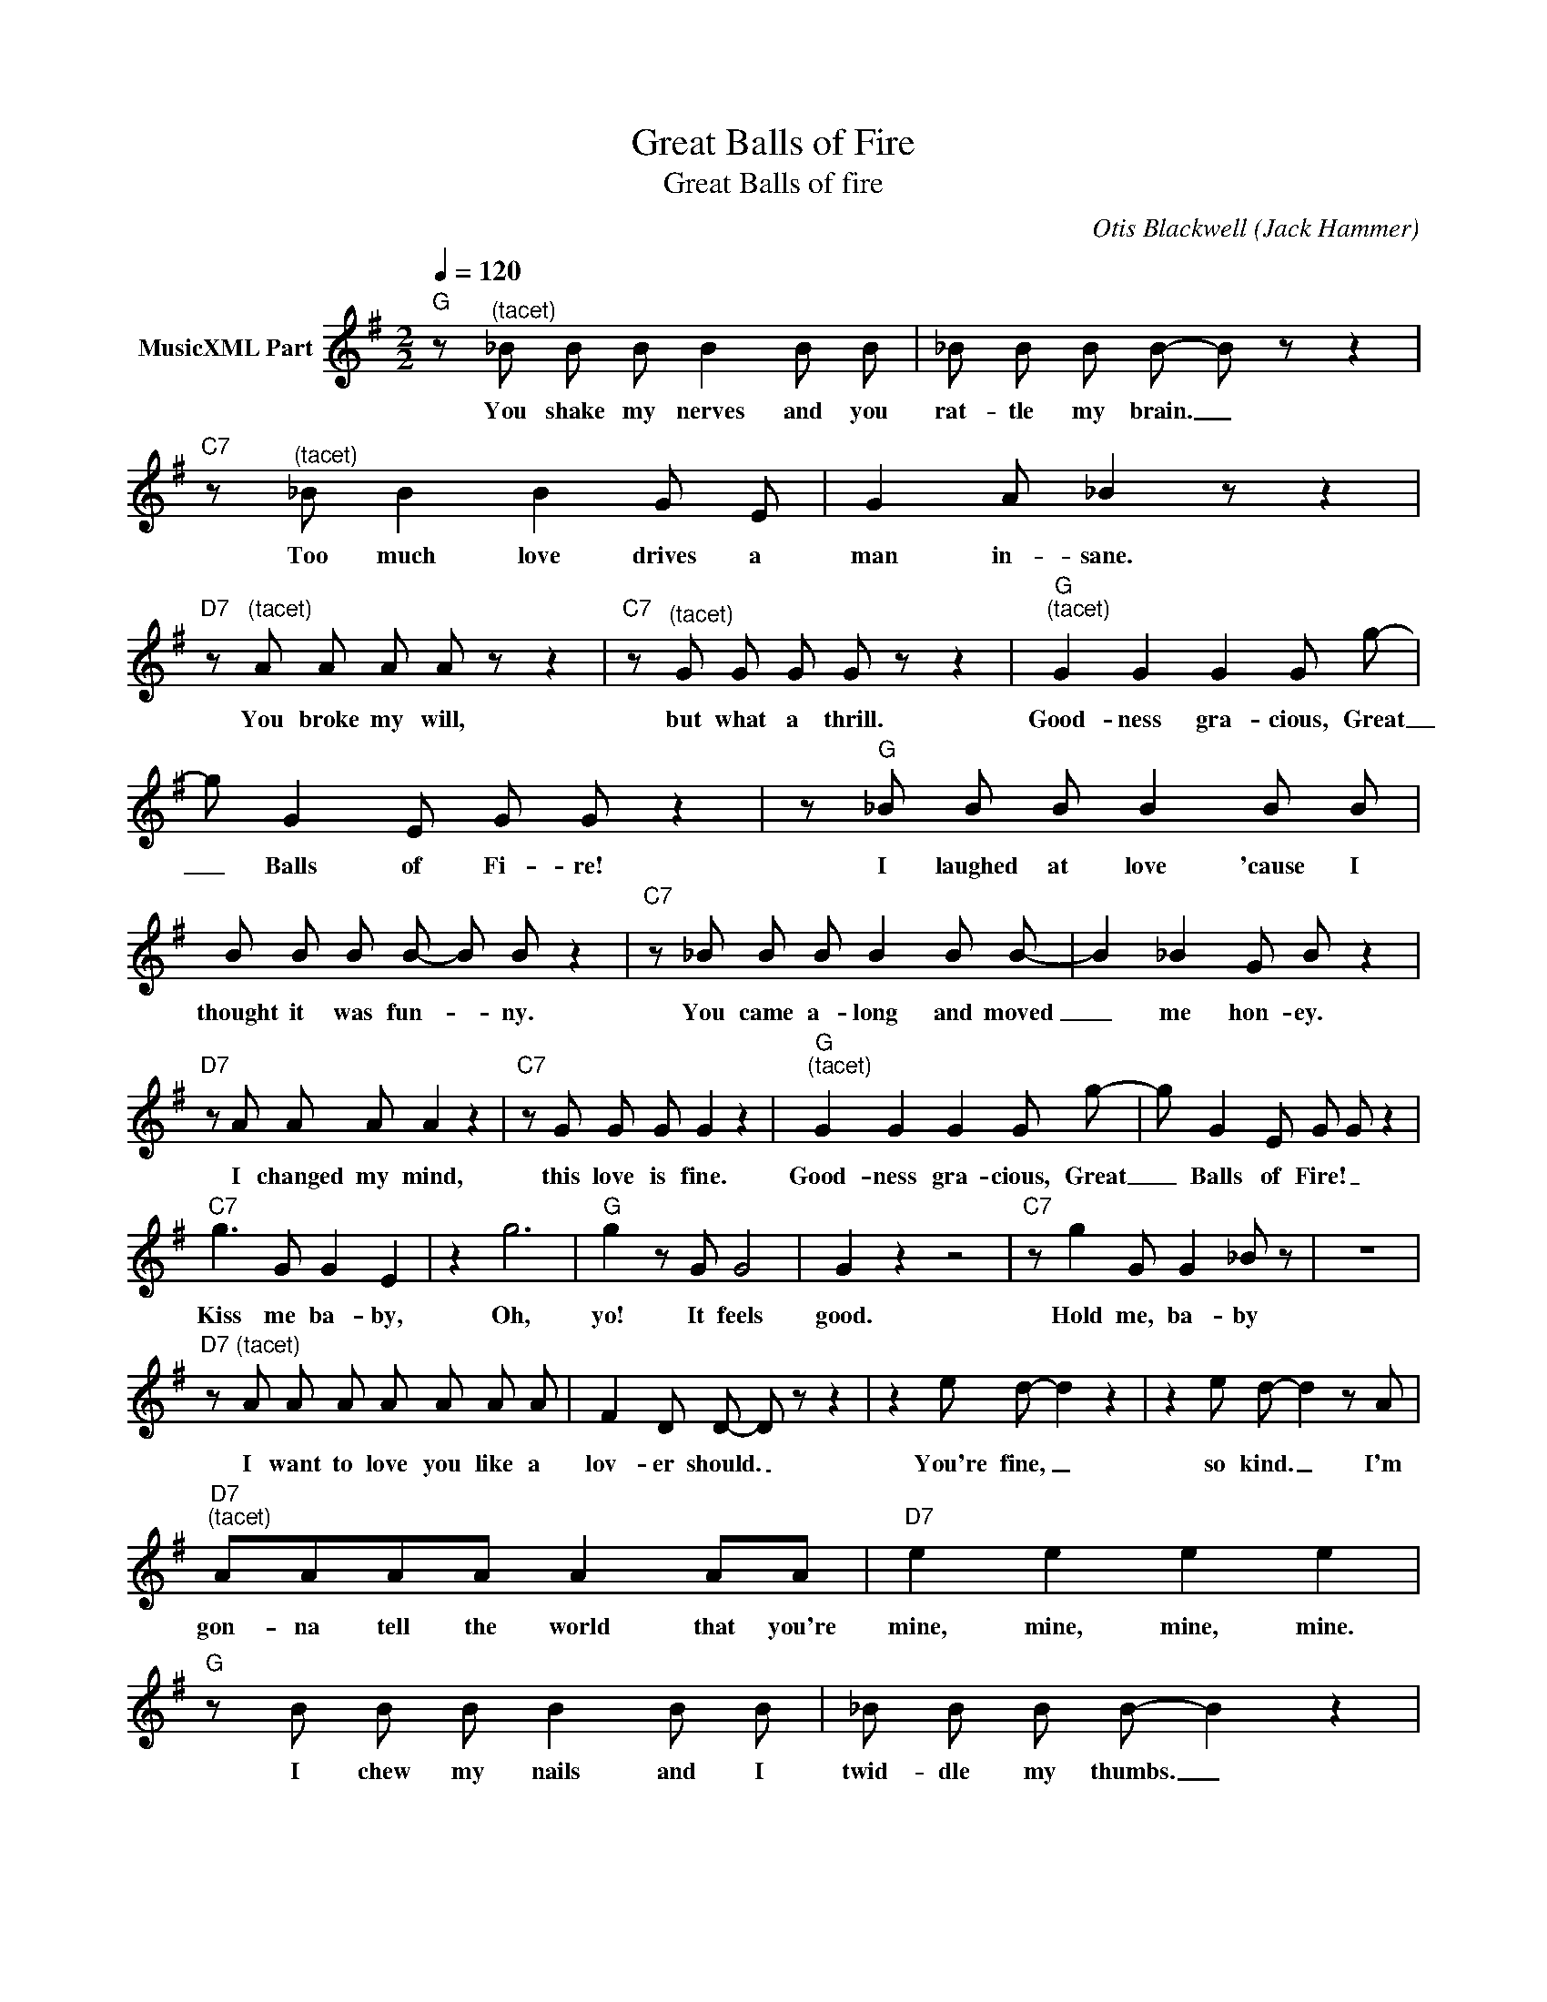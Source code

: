 X:1
T:Great Balls of Fire
T:Great Balls of fire
C:Otis Blackwell (Jack Hammer)
Z:All Rights Reserved
L:1/8
Q:1/4=120
M:2/2
K:G
V:1 treble nm="MusicXML Part"
%%MIDI program 0
%%MIDI control 7 102
%%MIDI control 10 64
V:1
"G" z"^(tacet)" _B B B B2 B B | _B B B B- B z z2 |"C7" z"^(tacet)" _B B2 B2 G E | G2 A _B2 z z2 | %4
w: You shake my nerves and you|rat- tle my brain. _|Too much love drives a|man in- sane.|
"D7" z"^(tacet)" A A A A z z2 |"C7" z"^(tacet)" G G G G z z2 |"G""^(tacet)" G2 G2 G2 G g- | %7
w: You broke my will,|but what a thrill.|Good- ness gra- cious, Great|
 g G2 E G G z2 | z"G" _B B B B2 B B | B B B B- B B z2 |"C7" z _B B B B2 B B- | B2 _B2 G B z2 | %12
w: _ Balls of Fi- re!|I laughed at love 'cause I|thought it was fun- * ny.|You came a- long and moved|_ me hon- ey.|
"D7" z A A A A2 z2 |"C7" z G G G G2 z2 |"G""^(tacet)" G2 G2 G2 G g- | g G2 E G G z2 | %16
w: I changed my mind,|this love is fine.|Good- ness gra- cious, Great|_ Balls of Fire! _|
"C7" g3 G G2 E2 | z2 g6 |"G" g2 z G G4 | G2 z2 z4 |"C7" z g2 G G2 _B z | z8 | %22
w: Kiss me ba- by,|Oh,|yo! It feels|good.|Hold me, ba- by||
"D7" z"^(tacet)" A A A A A A A | F2 D D- D z z2 | z2 e d- d2 z2 | z2 e d- d2 z A | %26
w: I want to love you like a|lov- er should. _|You're fine, _|so kind. _ I'm|
"D7""^(tacet)" AAAA A2 AA |"D7" e2 e2 e2 e2 |"G" z B B B B2 B B | _B B B B- B2 z2 | %30
w: gon- na tell the world that you're|mine, mine, mine, mine.|I chew my nails and I|twid- dle my thumbs. _|
"C7" z _B B2 B B B B | B2 B B- B2 z2 | z"D7" a3 A A z A |"C7" G G G G- G G z2 | %34
w: I'm real ner- vous but it|sure is fun! _|Oh, ba- by you're|driv- in' me cra- * zy.|
"G""^(tacet)" G2 G2 G2 Gg- | g G2 E G G"G" z2 |] %36
w: Good- ness gra- cious, Great|_ Balls of Fi- re|

